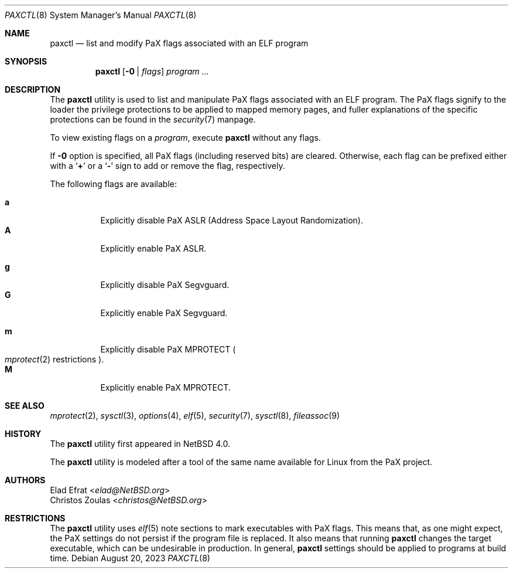 .\"	$NetBSD: paxctl.8,v 1.22 2023/08/21 00:41:49 dholland Exp $
.\"
.\" Copyright 2006 Elad Efrat <elad@NetBSD.org>
.\" Copyright 2008 Christos Zoulas <christos@NetBSD.org>
.\" All rights reserved.
.\"
.\" 1. Redistributions of source code must retain the above copyright
.\"    notice, this list of conditions and the following disclaimer.
.\" 2. Redistributions in binary form must reproduce the above copyright
.\"    notice, this list of conditions and the following disclaimer in the
.\"    documentation and/or other materials provided with the distribution.
.\" 3. The name of the author may not be used to endorse or promote products
.\"    derived from this software without specific prior written permission.
.\"
.\" THIS SOFTWARE IS PROVIDED BY THE AUTHOR ``AS IS'' AND ANY EXPRESS OR
.\" IMPLIED WARRANTIES, INCLUDING, BUT NOT LIMITED TO, THE IMPLIED WARRANTIES
.\" OF MERCHANTABILITY AND FITNESS FOR A PARTICULAR PURPOSE ARE DISCLAIMED.
.\" IN NO EVENT SHALL THE AUTHOR BE LIABLE FOR ANY DIRECT, INDIRECT,
.\" INCIDENTAL, SPECIAL, EXEMPLARY, OR CONSEQUENTIAL DAMAGES (INCLUDING, BUT
.\" NOT LIMITED TO, PROCUREMENT OF SUBSTITUTE GOODS OR SERVICES; LOSS OF USE,
.\" DATA, OR PROFITS; OR BUSINESS INTERRUPTION) HOWEVER CAUSED AND ON ANY
.\" THEORY OF LIABILITY, WHETHER IN CONTRACT, STRICT LIABILITY, OR TORT
.\" (INCLUDING NEGLIGENCE OR OTHERWISE) ARISING IN ANY WAY OUT OF THE USE OF
.\" THIS SOFTWARE, EVEN IF ADVISED OF THE POSSIBILITY OF SUCH DAMAGE.
.\"
.Dd August 20, 2023
.Dt PAXCTL 8
.Os
.Sh NAME
.Nm paxctl
.Nd list and modify PaX flags associated with an ELF program
.Sh SYNOPSIS
.Nm
.Op Fl 0 | Ar flags
.Ar program ...
.Sh DESCRIPTION
The
.Nm
utility is used to list and manipulate PaX flags associated with an ELF
program.
The PaX flags signify to the loader the privilege protections to be applied
to mapped memory pages, and fuller explanations of the specific protections
can be found in the
.Xr security 7
manpage.
.Pp
To view existing flags on a
.Ar program ,
execute
.Nm
without any flags.
.Pp
If
.Fl 0
option is specified, all PaX flags
.Pq including reserved bits
are cleared.
Otherwise, each flag can be prefixed either with a
.Sq Cm +
or a
.Sq Fl
sign to add or remove the flag, respectively.
.Pp
The following flags are available:
.Pp
.Bl -tag -width Ds -compact
.It Cm a
Explicitly disable PaX ASLR (Address Space Layout Randomization).
.It Cm A
Explicitly enable PaX ASLR.
.Pp
.It Cm g
Explicitly disable PaX Segvguard.
.It Cm G
Explicitly enable PaX Segvguard.
.Pp
.It Cm m
Explicitly disable PaX MPROTECT
.Po Xr mprotect 2
restrictions
.Pc .
.It Cm M
Explicitly enable PaX MPROTECT.
.El
.
.Sh SEE ALSO
.Xr mprotect 2 ,
.Xr sysctl 3 ,
.Xr options 4 ,
.Xr elf 5 ,
.Xr security 7 ,
.Xr sysctl 8 ,
.Xr fileassoc 9
.Sh HISTORY
The
.Nm
utility first appeared in
.Nx 4.0 .
.Pp
The
.Nm
utility is modeled after a tool of the same name available for Linux from the
PaX project.
.Sh AUTHORS
.An Elad Efrat Aq Mt elad@NetBSD.org
.An Christos Zoulas Aq Mt christos@NetBSD.org
.Sh RESTRICTIONS
The
.Nm
utility uses
.Xr elf 5
note sections to mark executables with PaX flags.
This means that, as one might expect, the PaX settings do not persist
if the program file is replaced.
It also means that running
.Nm
changes the target executable, which can be undesirable in production.
In general,
.Nm
settings should be applied to programs at build time.
